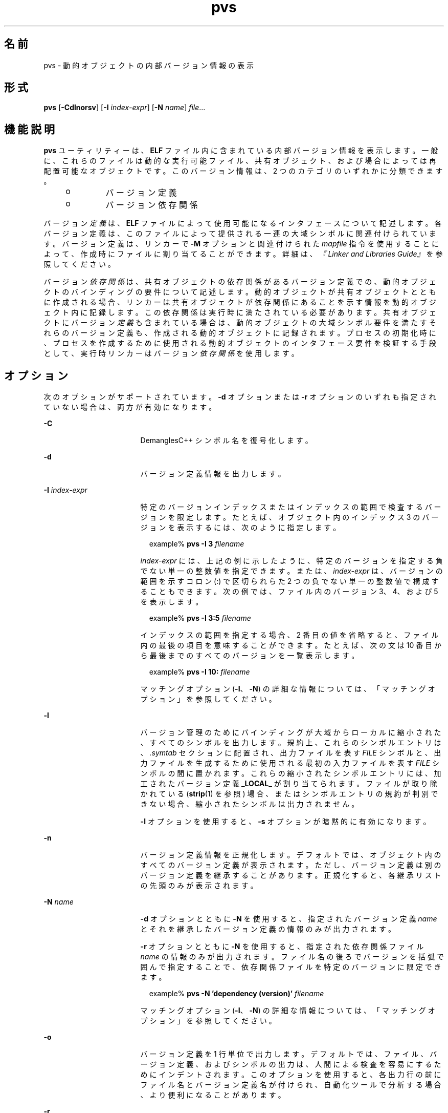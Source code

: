 '\" te
.\"  Copyright (c) 2008, 2011, Oracle and/or its affiliates. All rights reserved.
.TH pvs 1 "2011 年 6 月 8 日" "SunOS 5.11" "ユーザーコマンド"
.SH 名前
pvs \- 動的オブジェクトの内部バージョン情報の表示
.SH 形式
.LP
.nf
\fBpvs\fR [\fB-Cdlnorsv\fR] [\fB-I\fR \fIindex-expr\fR] [\fB-N\fR \fIname\fR] \fIfile\fR...
.fi

.SH 機能説明
.sp
.LP
\fBpvs\fR ユーティリティーは、\fBELF\fR ファイル内に含まれている内部バージョン情報を表示します。一般に、これらのファイルは動的な実行可能ファイル、共有オブジェクト、および場合によっては再配置可能なオブジェクトです。このバージョン情報は、2 つのカテゴリのいずれかに分類できます。
.RS +4
.TP
.ie t \(bu
.el o
バージョン定義
.RE
.RS +4
.TP
.ie t \(bu
.el o
バージョン依存関係
.RE
.sp
.LP
バージョン\fI定義\fRは、\fBELF\fR ファイルによって使用可能になるインタフェースについて記述します。各バージョン定義は、このファイルによって提供される一連の大域シンボルに関連付けられています。バージョン定義は、リンカーで \fB-M\fR オプションと関連付けられた \fImapfile\fR 指令を使用することによって、作成時にファイルに割り当てることができます。詳細は、\fI『Linker and Libraries Guide』\fR を参照してください。
.sp
.LP
バージョン\fI依存関係\fRは、共有オブジェクトの依存関係があるバージョン定義での、動的オブジェクトのバインディングの要件について記述します。動的オブジェクトが共有オブジェクトとともに作成される場合、リンカーは共有オブジェクトが依存関係にあることを示す情報を動的オブジェクト内に記録します。この依存関係は実行時に満たされている必要があります。共有オブジェクトにバージョン\fI定義\fRも含まれている場合は、動的オブジェクトの大域シンボル要件を満たすそれらのバージョン定義も、作成される動的オブジェクトに記録されます。プロセスの初期化時に、プロセスを作成するために使用される動的オブジェクトのインタフェース要件を検証する手段として、実行時リンカーはバージョン\fI依存関係\fRを使用します。
.SH オプション
.sp
.LP
次のオプションがサポートされています。\fB-d\fR オプションまたは \fB-r\fR オプションのいずれも指定されていない場合は、両方が有効になります。
.sp
.ne 2
.mk
.na
\fB\fB-C\fR\fR
.ad
.RS 17n
.rt  
DemanglesC++ シンボル名を復号化します。
.RE

.sp
.ne 2
.mk
.na
\fB\fB-d\fR\fR
.ad
.RS 17n
.rt  
バージョン定義情報を出力します。
.RE

.sp
.ne 2
.mk
.na
\fB\fB-I\fR \fIindex-expr\fR\fR
.ad
.RS 17n
.rt  
特定のバージョンインデックスまたはインデックスの範囲で検査するバージョンを限定します。たとえば、オブジェクト内のインデックス 3 のバージョンを表示するには、次のように指定します。
.sp
.in +2
.nf
example% \fBpvs -I 3 \fIfilename\fR\fR
.fi
.in -2
.sp

\fIindex-expr\fR には、上記の例に示したように、特定のバージョンを指定する負でない単一の整数値を指定できます。または、\fIindex-expr\fR は、バージョンの範囲を示すコロン (:) で区切られらた 2 つの負でない単一の整数値で構成することもできます。次の例では、ファイル内のバージョン 3、4、および 5 を表示します。
.sp
.in +2
.nf
example% \fBpvs -I 3:5 \fIfilename\fR\fR
.fi
.in -2
.sp

インデックスの範囲を指定する場合、2 番目の値を省略すると、ファイル内の最後の項目を意味することができます。たとえば、次の文は 10 番目から最後までのすべてのバージョンを一覧表示します。
.sp
.in +2
.nf
example% \fBpvs -I 10: \fIfilename\fR\fR
.fi
.in -2
.sp

マッチングオプション (\fB-I\fR、\fB-N\fR) の詳細な情報については、「マッチングオプション」を参照してください。
.RE

.sp
.ne 2
.mk
.na
\fB\fB-l\fR\fR
.ad
.RS 17n
.rt  
バージョン管理のためにバインディングが大域からローカルに縮小された、すべてのシンボルを出力します。規約上、これらのシンボルエントリは、\fI\&.symtab\fR セクションに配置され、出力ファイルを表す \fIFILE\fR シンボルと、出力ファイルを生成するために使用される最初の入力ファイルを表す \fIFILE\fR シンボルの間に置かれます。これらの縮小されたシンボルエントリには、加工されたバージョン定義 \fB_LOCAL_\fR が割り当てられます。ファイルが取り除かれている (\fBstrip\fR(1) を参照) 場合、またはシンボルエントリの規約が判別できない場合、縮小されたシンボルは出力されません。
.sp
\fB-l\fR オプションを使用すると、\fB-s\fR オプションが暗黙的に有効になります。
.RE

.sp
.ne 2
.mk
.na
\fB\fB-n\fR\fR
.ad
.RS 17n
.rt  
バージョン定義情報を正規化します。デフォルトでは、オブジェクト内のすべてのバージョン定義が表示されます。ただし、バージョン定義は別のバージョン定義を継承することがあります。正規化すると、各継承リストの先頭のみが表示されます。
.RE

.sp
.ne 2
.mk
.na
\fB\fB-N\fR \fIname\fR\fR
.ad
.RS 17n
.rt  
\fB-d\fR オプションとともに \fB-N\fR を使用すると、指定されたバージョン定義 \fIname\fR とそれを継承したバージョン定義の情報のみが出力されます。
.sp
\fB-r\fR オプションとともに \fB-N\fR を使用すると、指定された依存関係ファイル \fIname\fR の情報のみが出力されます。ファイル名の後ろでバージョンを括弧で囲んで指定することで、依存関係ファイルを特定のバージョンに限定できます。
.sp
.in +2
.nf
example% \fBpvs -N 'dependency (version)' \fIfilename\fR\fR
.fi
.in -2
.sp

マッチングオプション (\fB-I\fR、\fB-N\fR) の詳細な情報については、「マッチングオプション」を参照してください。
.RE

.sp
.ne 2
.mk
.na
\fB\fB-o\fR\fR
.ad
.RS 17n
.rt  
バージョン定義を 1 行単位で出力します。デフォルトでは、ファイル、バージョン定義、およびシンボルの出力は、人間による検査を容易にするためにインデントされます。このオプションを使用すると、各出力行の前にファイル名とバージョン定義名が付けられ、自動化ツールで分析する場合、より便利になることがあります。
.RE

.sp
.ne 2
.mk
.na
\fB\fB-r\fR\fR
.ad
.RS 17n
.rt  
バージョン依存関係 (要件) 情報を出力します。
.RE

.sp
.ne 2
.mk
.na
\fB\fB-s\fR\fR
.ad
.RS 17n
.rt  
各バージョン定義に関連付けられているシンボルを出力します。オブジェクトによって定義されているバージョンのデータシンボルには、データ項目のサイズ (バイト単位) が一緒に出力されます。
.RE

.sp
.ne 2
.mk
.na
\fB\fB-v\fR\fR
.ad
.RS 17n
.rt  
詳細情報を出力します。弱いバージョン定義とバージョン定義の継承を示します。\fB-N\fR オプションおよび \fB-d\fR オプションとともに使用すると、基本バージョン定義の継承も表示されます。\fB-s\fR オプションとともに使用すると、バージョンシンボル定義も表示されます。
.RE

.SH オペランド
.sp
.LP
次のオペランドがサポートされています。
.sp
.ne 2
.mk
.na
\fB\fIfile\fR\fR
.ad
.RS 8n
.rt  
内部バージョン情報を表示する \fBELF\fR ファイル。
.RE

.SH 使用法
.SS "マッチングオプション"
.sp
.LP
\fB-I\fR オプションと \fB-N\fR オプションは、まとめて\fBマッチングオプション\fRと呼ばれます。これらのオプションは、インデックスまたは名前によって、検査するバージョンの範囲を絞り込むために使用されます。
.sp
.LP
任意の数およびタイプのマッチングオプションを組み合わせて、対象となる \fBpvs\fR の呼び出しで使用できます。この場合、\fBpvs\fR は使用されたすべてのマッチングオプションと一致する、すべてのバージョンの上位集合を表示します。この機能を使用すると、各項目の指定にもっとも簡単な形式を使用し、複雑な項目のグループを選択できます。
.SH 使用例
.LP
\fB例 1 \fRバージョン定義の表示
.sp
.LP
次の例では、\fBlibelf.so.1\fR のバージョン定義を表示します。

.sp
.in +2
.nf
% \fBpvs -d /lib/libelf.so.1\fR
	libelf.so.1;
	SUNW_1.1
.fi
.in -2
.sp

.LP
\fB例 2 \fR1 行単位の出力の作成
.sp
.LP
\fImapfile\fR バージョン管理指令を作成するのに適した、正規化された 1 行単位の出力は、\fB-n\fR オプションと \fB- o\fR オプションを使用して作成できます。

.sp
.in +2
.nf
% \fBpvs -don /lib/libelf.so.1\fR
/lib/libelf.so.1 -	SUNW_1.1;
.fi
.in -2
.sp

.LP
\fB例 3 \fRバージョン要件の表示
.sp
.LP
次の例では、\fBldd\fR と \fBpvs\fR のバージョン要件を表示します。

.sp
.in +2
.nf
% \fBpvs -r /usr/bin/ldd /usr/bin/pvs\fR
/usr/bin/ldd:
	libelf.so.1 (SUNW_1.1);
	libc.so.1 (SUNW_1.1);
/usr/bin/pvs:
	libelf.so.1 (SUNW_1.1);
	libc.so.1 (SUNW_1.1);
.fi
.in -2
.sp

.LP
\fB例 4 \fR依存関係シンボルのバージョンの判別
.sp
.LP
次の例では、\fBldd\fR コマンドによって実行時に printf 関数を見つけることが予期されている共有オブジェクトと、それが属するバージョンを表示します。

.sp
.in +2
.nf
% \fBpvs -ors /usr/bin/ldd | grep ' printf'\fR
/usr/bin/ldd -  libc.so.1 (SYSVABI_1.3): printf;
.fi
.in -2
.sp

.LP
\fB例 5 \fR特定バージョンのすべての依存関係シンボルの判別
.sp
.LP
\fB-N\fR オプションを使用すると、特定バージョンに属する依存関係のすべてのシンボルのリストを取得できます。\fBldd\fR が \fBlibc.so.1\fR のバージョン \fBSYSVABI_1.3\fR から見つけるシンボルを判別するには、次のコマンドを実行します。

.sp
.in +2
.nf
% \fBpvs -s -N 'libc.so.1 (SYSVABI_1.3)' /usr/bin/ldd\fR

       libc.so.1 (SYSVABI_1.3):
               _exit;
               strstr;
               printf;
               __fpstart;
               strncmp;
               lseek;
               strcmp;
               getopt;
               execl;
               close;
               fflush;
               wait;
               strerror;
               putenv;
               sprintf;
               getenv;
               open;
               perror;
               fork;
               strlen;
               geteuid;
               access;
               setlocale;
               atexit;
               fprintf;
               exit;
               read;
               malloc;
.fi
.in -2
.sp

.sp
.LP
\fBldd\fR によって使用される具体的なシンボルのリストは、Solaris のリリースによって異なる場合があります。

.LP
\fB例 6 \fR基本として定義されているバージョンの、インデックスによる表示
.sp
.LP
規約上、オブジェクトによって定義されている基本大域バージョンは、そのオブジェクトの名前を持ちます。たとえば、\fBpvs\fR の基本バージョンには、\fB\&'pvs'\fR という名前が付けられます。オブジェクトの基本バージョンは、常にバージョンインデックス 1 です。したがって、\fB-I\fR オプションを使用すると、名前を指定することなく、オブジェクトの基本バージョンを表示できます。

.sp
.in +2
.nf
% \fBpvs -v -I 1 /usr/bin/pvs\fR
       pvs [BASE];
.fi
.in -2
.sp

.SH 終了ステータス
.sp
.LP
要求されたバージョン情報が見つからなかった場合は、ゼロ以外の値が返されます。それ以外の場合は、値 \fB0\fR が返されます。
.sp
.LP
次のいずれかが真である場合は、バージョン情報が見つからなかったと判定されます。
.RS +4
.TP
.ie t \(bu
.el o
\fB-d\fR オプションが指定され、バージョン定義が見つからない。
.RE
.RS +4
.TP
.ie t \(bu
.el o
\fB-r\fR オプションが指定され、バージョン要件が見つからない。
.RE
.RS +4
.TP
.ie t \(bu
.el o
\fB-d\fR オプションと \fB-r\fR オプションのいずれもが指定されず、バージョン定義またはバージョン要件が見つからない。
.RE
.SH 属性
.sp
.LP
属性についての詳細は、\fBattributes\fR(5) を参照してください。
.sp

.sp
.TS
tab() box;
cw(2.75i) |cw(2.75i) 
lw(2.75i) |lw(2.75i) 
.
属性タイプ属性値
_
使用条件developer/base-developer-utilities
.TE

.SH 関連項目
.sp
.LP
\fBelfdump\fR(1), \fBld\fR(1), \fBldd\fR(1), \fBstrip\fR(1), \fBelf\fR(3ELF), \fBattributes\fR(5)
.sp
.LP
\fI『Linker and Libraries Guide』\fR
